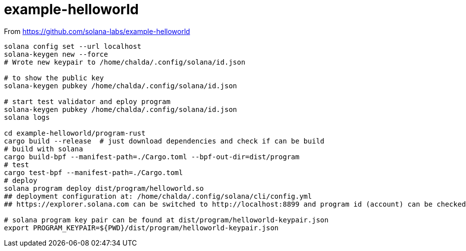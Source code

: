 = example-helloworld

From
https://github.com/solana-labs/example-helloworld

[source,sh]
----
solana config set --url localhost
solana-keygen new --force
# Wrote new keypair to /home/chalda/.config/solana/id.json

# to show the public key
solana-keygen pubkey /home/chalda/.config/solana/id.json

# start test validator and eploy program
solana-keygen pubkey /home/chalda/.config/solana/id.json
solana logs

cd example-helloworld/program-rust
cargo build --release  # just download dependencies and check if can be build
# build with solana
cargo build-bpf --manifest-path=./Cargo.toml --bpf-out-dir=dist/program
# test
cargo test-bpf --manifest-path=./Cargo.toml
# deploy
solana program deploy dist/program/helloworld.so
## deployment configuration at: /home/chalda/.config/solana/cli/config.yml
## https://explorer.solana.com can be switched to http://localhost:8899 and program id (account) can be checked

# solana program key pair can be found at dist/program/helloworld-keypair.json
export PROGRAM_KEYPAIR=${PWD}/dist/program/helloworld-keypair.json
----

